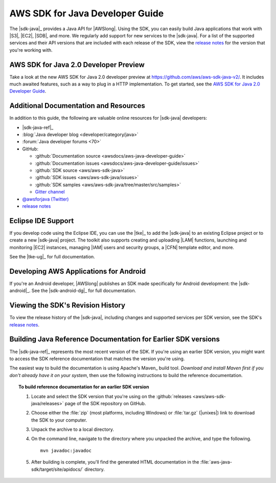 .. Copyright 2010-2017 Amazon.com, Inc. or its affiliates. All Rights Reserved.

   This work is licensed under a Creative Commons Attribution-NonCommercial-ShareAlike 4.0
   International License (the "License"). You may not use this file except in compliance with the
   License. A copy of the License is located at http://creativecommons.org/licenses/by-nc-sa/4.0/.

   This file is distributed on an "AS IS" BASIS, WITHOUT WARRANTIES OR CONDITIONS OF ANY KIND,
   either express or implied. See the License for the specific language governing permissions and
   limitations under the License.

.. meta::
    :description:
         Welcome to the AWS Java Developer Guide

.. _`aws sdk for java 2.0 developer guide`: http://docs.aws.amazon.com/sdk-for-java/v2/developer-guide/welcome.html


################################
AWS SDK for Java Developer Guide
################################

The |sdk-java|_ provides a Java API for |AWSlong|. Using the SDK, you can easily build Java
applications that work with |S3|, |EC2|, |SDB|, and more. We regularly add support for new services
to the |sdk-java|. For a list of the supported services and their API versions that are included
with each release of the SDK, view the `release notes`_ for the version that you're working with.

AWS SDK for Java 2.0 Developer Preview
======================================
Take a look at the new AWS SDK for Java 2.0 developer preview at https://github.com/aws/aws-sdk-java-v2/.
It includes much awaited features, such as a way to plug in a HTTP implementation. To get started,
see the `AWS SDK for Java 2.0 Developer Guide`_.

.. _additional-resources:

Additional Documentation and Resources
======================================

In addition to this guide, the following are valuable online resources for |sdk-java|
developers:

* |sdk-java-ref|_

* :blog:`Java developer blog <developer/category/java>`

* :forum:`Java developer forums <70>`

* GitHub:

  + :github:`Documentation source <awsdocs/aws-java-developer-guide>`

  + :github:`Documentation issues <awsdocs/aws-java-developer-guide/issues>`

  + :github:`SDK source <aws/aws-sdk-java>`

  + :github:`SDK issues <aws/aws-sdk-java/issues>`

  + :github:`SDK samples <aws/aws-sdk-java/tree/master/src/samples>`

  + `Gitter channel <https://gitter.im/aws/aws-sdk-java>`_

* `@awsforjava (Twitter) <https://twitter.com/awsforjava>`_

* `release notes <https://github.com/aws/aws-sdk-java#release-notes>`_


.. _eclipse-support:

Eclipse IDE Support
===================

If you develop code using the Eclipse IDE, you can use the |tke|_ to add the |sdk-java| to an
existing Eclipse project or to create a new |sdk-java| project. The toolkit also supports creating
and uploading |LAM| functions, launching and monitoring |EC2| instances, managing |IAM| users
and security groups, a |CFN| template editor, and more.

See the |tke-ug|_ for full documentation.


.. _android-support:

Developing AWS Applications for Android
=======================================

If you're an Android developer, |AWSlong| publishes an SDK made specifically for Android
development: the |sdk-android|_. See the |sdk-android-dg|_ for full documentation.


.. _java-sdk-history:

Viewing the SDK's Revision History
==================================

To view the release history of the |sdk-java|, including changes and supported services per SDK
version, see the SDK's `release notes`_.


.. _build-old-reference-docs:

Building Java Reference Documentation for Earlier SDK versions
==============================================================

The |sdk-java-ref|_ represents the most recent version of the SDK. If you're using an earlier SDK
version, you might want to access the SDK reference documentation that matches the version you're
using.

The easiest way to build the documentation is using Apache's Maven_ build tool. *Download and
install Maven first if you don't already have it on your system*, then use the following
instructions to build the reference documentation.

.. topic:: To build reference documentation for an earlier SDK version

    #. Locate and select the SDK version that you're using on the :github:`releases
       <aws/aws-sdk-java/releases>` page of the SDK repository on GitHub.

    #. Choose either the :file:`zip` (most platforms, including Windows) or :file:`tar.gz`
       (|unixes|) link to download the SDK to your computer.

    #. Unpack the archive to a local directory.

    #. On the command line, navigate to the directory where you unpacked the archive, and type the following.

       ::

        mvn javadoc:javadoc

    #. After building is complete, you'll find the generated HTML documentation in the
       :file:`aws-java-sdk/target/site/apidocs/` directory.
